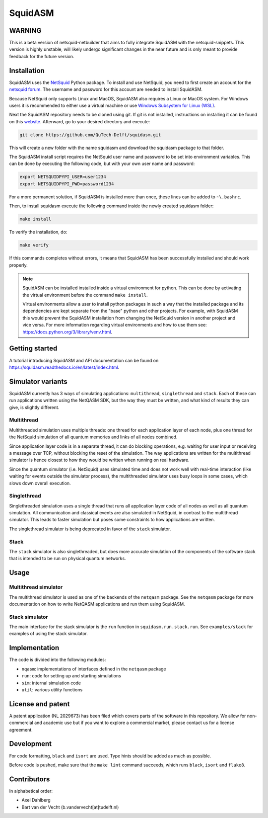 SquidASM
++++++++++++

WARNING
===============
This is a beta version of netsquid-netbuilder that aims to fully integrate SquidASM with the netsquid-snippets.
This version is highly unstable, will likely undergo significant changes in the near future
and is only meant to provide feedback for the future version.

.. installation-start-inclusion-marker-do-not-remove

Installation
============
SquidASM uses the `NetSquid <https://netsquid.org/>`_ Python package.
To install and use NetSquid, you need to first create an account for the `netsquid forum <https://forum.netsquid.org/ucp.php?mode=register>`_.
The username and password for this account are needed to install SquidASM.

Because NetSquid only supports Linux and MacOS, SquidASM also requires a Linux or MacOS system.
For Windows users it is recommended to either use a virtual machine or
use `Windows Subsystem for Linux (WSL) <https://learn.microsoft.com/en-us/windows/wsl/install>`_.

Next the SquidASM repository needs to be cloned using git.
If git is not installed, instructions on installing it can be found on this `website <https://git-scm.com/book/en/v2/Getting-Started-Installing-Git>`_.
Afterward, go to your desired directory and execute:

.. code-block:: bash

    git clone https://github.com/QuTech-Delft/squidasm.git

This will create a new folder with the name squidasm and download the squidasm package to that folder.

The SquidASM install script requires the NetSquid user name and password to be set into environment variables.
This can be done by executing the following code, but with your own user name and password:

.. code-block:: bash

    export NETSQUIDPYPI_USER=user1234
    export NETSQUIDPYPI_PWD=password1234

For a more permanent solution, if SquidASM is installed more than once, these lines can be added to ``~\.bashrc``.

Then, to install squidasm execute the following command inside the newly created squidasm folder:

.. code-block:: bash

   make install

To verify the installation, do:

.. code-block:: bash

   make verify

If this commands completes without errors, it means that SquidASM has been successfully installed and should work properly.

.. note::
    SquidASM can be installed installed inside a virtual environment for python.
    This can be done by activating the virtual environment before the command ``make install``.

    Virtual environments allow a user to install python packages in such a way
    that the installed package and its dependencies are kept separate from the "base" python and other projects.
    For example, with SquidASM this would prevent the SquidASM installation from
    changing the NetSquid version in another project and vice versa.
    For more information regarding virtual environments and how to use them see: https://docs.python.org/3/library/venv.html.


.. installation-end-inclusion-marker-do-not-remove

Getting started
================
A tutorial introducing SquidASM and API documentation can be found on https://squidasm.readthedocs.io/en/latest/index.html.


Simulator variants
=====================
SquidASM currently has 3 ways of simulating applications: ``multithread``, ``singlethread`` and ``stack``. Each of these can run applications written using the NetQASM SDK, but the way they must be written, and what kind of results they can give, is slightly different.

Multithread
-------------
Multithreaded simulation uses multiple threads: one thread for each application layer of each node, plus one thread for the NetSquid simulation of all quantum memories and links of all nodes combined.

Since application layer code is in a separate thread, it can do blocking operations, e.g. waiting for user input or receiving a message over TCP, without blocking the reset of the simulation. The way applications are written for the multithread simulator is hence closest to how they would be written when running on real hardware.

Since the quantum simulator (i.e. NetSquid) uses simulated time and does not work well with real-time interaction (like waiting for events outside the simulator process), the multithreaded simulator uses busy loops in some cases, which slows down overall execution. 

Singlethread
-------------
Singlethreaded simulation uses a single thread that runs all application layer code of all nodes as well as all quantum simulation. All communication and classical events are also simulated in NetSquid, in contrast to the multithread simulator. This leads to faster simulation but poses some constraints to how applications are written.

The singlethread simulator is being deprecated in favor of the ``stack`` simulator.

Stack
-------------

The ``stack`` simulator is also singlethreaded, but does more accurate simulation of the components of the software stack that is intended to be run on physical quantum networks.


Usage
=========

Multithread simulator
-------------------------
The multithread simulator is used as one of the backends of the ``netqasm`` package.
See the ``netqasm`` package for more documentation on how to write NetQASM applications and run them using SquidASM.

Stack simulator
----------------

The main interface for the stack simulator is the ``run`` function in ``squidasm.run.stack.run``. See ``examples/stack`` for examples of using the stack simulator.


Implementation
================

The code is divided into the following modules:

* ``nqasm``: implementations of interfaces defined in the ``netqasm`` package
* ``run``: code for setting up and starting simulations
* ``sim``: internal simulation code
* ``util``: various utility functions


License and patent
===================
A patent application (NL 2029673) has been filed which covers parts of the
software in this repository. We allow for non-commercial and academic use but if
you want to explore a commercial market, please contact us for a license
agreement.


Development
===============

For code formatting, ``black`` and ``isort`` are used.
Type hints should be added as much as possible.

Before code is pushed, make sure that the ``make lint`` command succeeds, which runs ``black``, ``isort`` and ``flake8``.


Contributors
===============
In alphabetical order:

* Axel Dahlberg
* Bart van der Vecht (b.vandervecht[at]tudelft.nl)